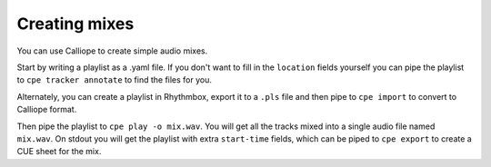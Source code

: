 Creating mixes
==============

You can use Calliope to create simple audio mixes.

Start by writing a playlist as a .yaml file. If you don't want to fill in the
``location`` fields yourself you can pipe the playlist to ``cpe tracker annotate``
to find the files for you.

Alternately, you can create a playlist in Rhythmbox, export it to a ``.pls`` file
and then pipe to ``cpe import`` to convert to Calliope format.

Then pipe the playlist to ``cpe play -o mix.wav``. You will get all the tracks
mixed into a single audio file named ``mix.wav``. On stdout you will get the
playlist with extra ``start-time`` fields, which can be piped to ``cpe export`` to
create a CUE sheet for the mix.
